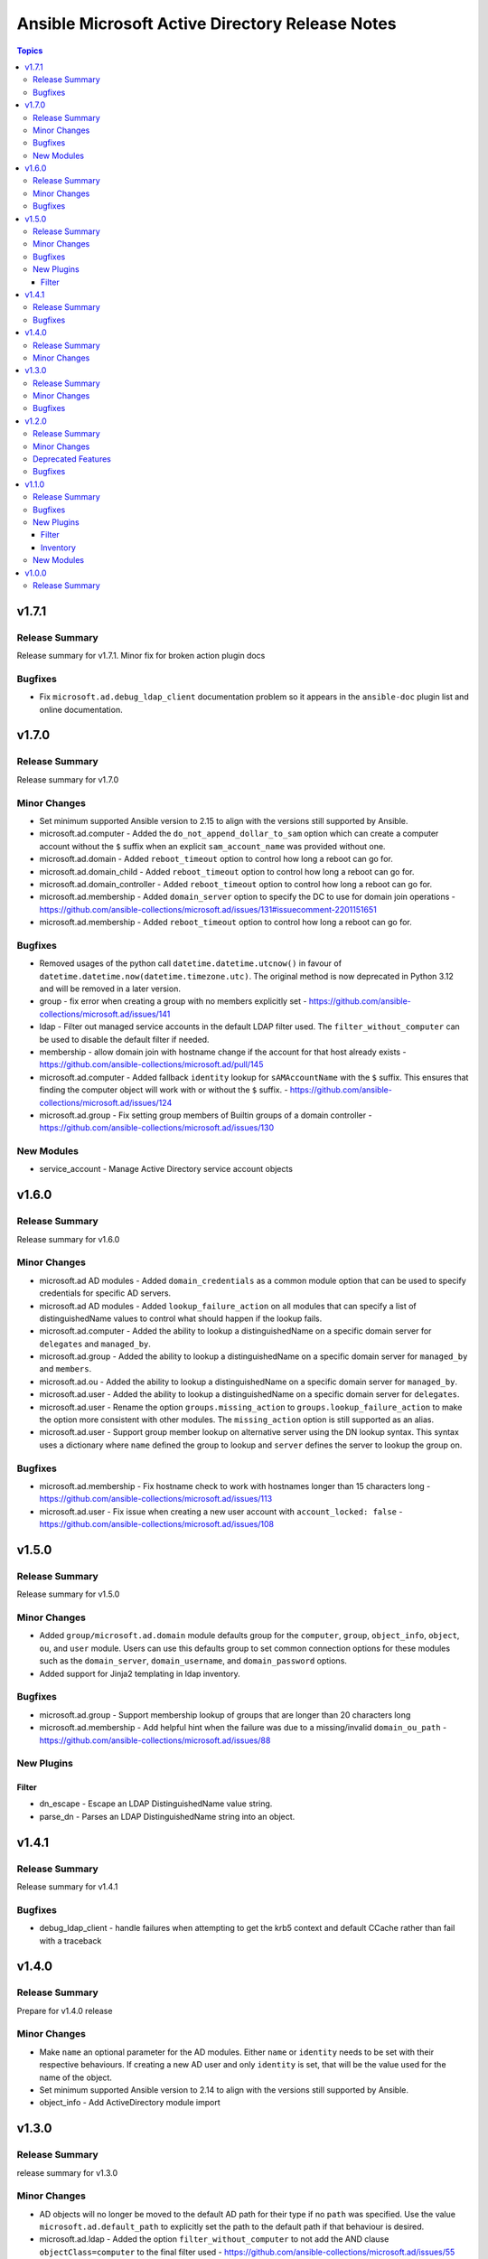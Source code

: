 ================================================
Ansible Microsoft Active Directory Release Notes
================================================

.. contents:: Topics

v1.7.1
======

Release Summary
---------------

Release summary for v1.7.1. Minor fix for broken action plugin docs

Bugfixes
--------

- Fix ``microsoft.ad.debug_ldap_client`` documentation problem so it appears in the ``ansible-doc`` plugin list and online documentation.

v1.7.0
======

Release Summary
---------------

Release summary for v1.7.0

Minor Changes
-------------

- Set minimum supported Ansible version to 2.15 to align with the versions still supported by Ansible.
- microsoft.ad.computer - Added the ``do_not_append_dollar_to_sam`` option which can create a computer account without the ``$`` suffix when an explicit ``sam_account_name`` was provided without one.
- microsoft.ad.domain - Added ``reboot_timeout`` option to control how long a reboot can go for.
- microsoft.ad.domain_child - Added ``reboot_timeout`` option to control how long a reboot can go for.
- microsoft.ad.domain_controller - Added ``reboot_timeout`` option to control how long a reboot can go for.
- microsoft.ad.membership - Added ``domain_server`` option to specify the DC to use for domain join operations - https://github.com/ansible-collections/microsoft.ad/issues/131#issuecomment-2201151651
- microsoft.ad.membership - Added ``reboot_timeout`` option to control how long a reboot can go for.

Bugfixes
--------

- Removed usages of the python call ``datetime.datetime.utcnow()`` in favour of ``datetime.datetime.now(datetime.timezone.utc)``. The original method is now deprecated in Python 3.12 and will be removed in a later version.
- group - fix error when creating a group with no members explicitly set - https://github.com/ansible-collections/microsoft.ad/issues/141
- ldap - Filter out managed service accounts in the default LDAP filter used. The ``filter_without_computer`` can be used to disable the default filter if needed.
- membership - allow domain join with hostname change if the account for that host already exists - https://github.com/ansible-collections/microsoft.ad/pull/145
- microsoft.ad.computer - Added fallback ``identity`` lookup for ``sAMAccountName`` with the ``$`` suffix. This ensures that finding the computer object will work with or without the ``$`` suffix. - https://github.com/ansible-collections/microsoft.ad/issues/124
- microsoft.ad.group - Fix setting group members of Builtin groups of a domain controller - https://github.com/ansible-collections/microsoft.ad/issues/130

New Modules
-----------

- service_account - Manage Active Directory service account objects

v1.6.0
======

Release Summary
---------------

Release summary for v1.6.0

Minor Changes
-------------

- microsoft.ad AD modules - Added ``domain_credentials`` as a common module option that can be used to specify credentials for specific AD servers.
- microsoft.ad AD modules - Added ``lookup_failure_action`` on all modules that can specify a list of distinguishedName values to control what should happen if the lookup fails.
- microsoft.ad.computer - Added the ability to lookup a distinguishedName on a specific domain server for ``delegates`` and ``managed_by``.
- microsoft.ad.group - Added the ability to lookup a distinguishedName on a specific domain server for ``managed_by`` and ``members``.
- microsoft.ad.ou - Added the ability to lookup a distinguishedName on a specific domain server for ``managed_by``.
- microsoft.ad.user - Added the ability to lookup a distinguishedName on a specific domain server for ``delegates``.
- microsoft.ad.user - Rename the option ``groups.missing_action`` to ``groups.lookup_failure_action`` to make the option more consistent with other modules. The ``missing_action`` option is still supported as an alias.
- microsoft.ad.user - Support group member lookup on alternative server using the DN lookup syntax. This syntax uses a dictionary where ``name`` defined the group to lookup and ``server`` defines the server to lookup the group on.

Bugfixes
--------

- microsoft.ad.membership - Fix hostname check to work with hostnames longer than 15 characters long - https://github.com/ansible-collections/microsoft.ad/issues/113
- microsoft.ad.user - Fix issue when creating a new user account with ``account_locked: false`` - https://github.com/ansible-collections/microsoft.ad/issues/108

v1.5.0
======

Release Summary
---------------

Release summary for v1.5.0

Minor Changes
-------------

- Added ``group/microsoft.ad.domain`` module defaults group for the ``computer``, ``group``, ``object_info``, ``object``, ``ou``, and ``user`` module. Users can use this defaults group to set common connection options for these modules such as the ``domain_server``, ``domain_username``, and ``domain_password`` options.
- Added support for Jinja2 templating in ldap inventory.

Bugfixes
--------

- microsoft.ad.group - Support membership lookup of groups that are longer than 20 characters long
- microsoft.ad.membership - Add helpful hint when the failure was due to a missing/invalid ``domain_ou_path`` - https://github.com/ansible-collections/microsoft.ad/issues/88

New Plugins
-----------

Filter
~~~~~~

- dn_escape - Escape an LDAP DistinguishedName value string.
- parse_dn - Parses an LDAP DistinguishedName string into an object.

v1.4.1
======

Release Summary
---------------

Release summary for v1.4.1

Bugfixes
--------

- debug_ldap_client - handle failures when attempting to get the krb5 context and default CCache rather than fail with a traceback

v1.4.0
======

Release Summary
---------------

Prepare for v1.4.0 release

Minor Changes
-------------

- Make ``name`` an optional parameter for the AD modules. Either ``name`` or ``identity`` needs to be set with their respective behaviours. If creating a new AD user and only ``identity`` is set, that will be the value used for the name of the object.
- Set minimum supported Ansible version to 2.14 to align with the versions still supported by Ansible.
- object_info - Add ActiveDirectory module import

v1.3.0
======

Release Summary
---------------

release summary for v1.3.0

Minor Changes
-------------

- AD objects will no longer be moved to the default AD path for their type if no ``path`` was specified. Use the value ``microsoft.ad.default_path`` to explicitly set the path to the default path if that behaviour is desired.
- microsoft.ad.ldap - Added the option ``filter_without_computer`` to not add the AND clause ``objectClass=computer`` to the final filter used - https://github.com/ansible-collections/microsoft.ad/issues/55

Bugfixes
--------

- Added the missing dependency ``dpapi-ng`` to Ansible Execution Environments requirements file for LAPS decryption support
- Ensure renaming and moving an object will be done with the ``domain_server`` and ``domain_username`` credentials specified - https://github.com/ansible-collections/microsoft.ad/issues/54
- Fix up ``protect_from_deletion`` when creating new AD objects - https://github.com/ansible-collections/microsoft.ad/issues/47
- Fix up date_time attribute comparisons to be idempotent - https://github.com/ansible-collections/microsoft.ad/issues/57
- microsoft.ad.user - Ensure the ``spn`` diff after key is ``spn`` and not ``kerberos_encryption_types``
- microsoft.ad.user - treat an expired account as a password that needs to be changed

v1.2.0
======

Release Summary
---------------

Release summary for v1.2.0

Minor Changes
-------------

- microsoft.ad.debug_ldap_client - Add ``dpapi_ng`` to list of packages checked
- microsoft.ad.ldap - Add support for decrypting LAPS encrypted password
- microsoft.ad.ldap - Allow setting LDAP connection and authentication options through environment variables - https://github.com/ansible-collections/microsoft.ad/issues/34

Deprecated Features
-------------------

- Deprecating support for Server 2012 and Server 2012 R2. These OS versions are reaching End of Life status from Microsoft and support for using them in Ansible are nearing its end.

Bugfixes
--------

- group - Fix idempotency check when ``scope: domainlocal`` is set - https://github.com/ansible-collections/microsoft.ad/issues/31
- microsoft.ad.group - ensure the ``scope`` and ``category`` values are checked as case insensitive to avoid changes when not needed - https://github.com/ansible-collections/microsoft.ad/issues/31

v1.1.0
======

Release Summary
---------------

This release includes the new ``microsoft.ad.ldap`` inventory plugin which can be used to generate an Ansible
inventory from an LDAP/AD source.

Bugfixes
--------

- microsoft.ad.user - Fix setting ``password_expired`` when creating a new user - https://github.com/ansible-collections/microsoft.ad/issues/25

New Plugins
-----------

Filter
~~~~~~

- as_datetime - Converts an LDAP value to a datetime string
- as_guid - Converts an LDAP value to a GUID string
- as_sid - Converts an LDAP value to a Security Identifier string

Inventory
~~~~~~~~~

- ldap - Inventory plugin for Active Directory

New Modules
-----------

- debug_ldap_client - Get host information for debugging LDAP connections

v1.0.0
======

Release Summary
---------------

This is the first release of the ``microsoft.ad`` Ansible collection which contains modules that can be used to managed a Microsoft Active Directory environment.
